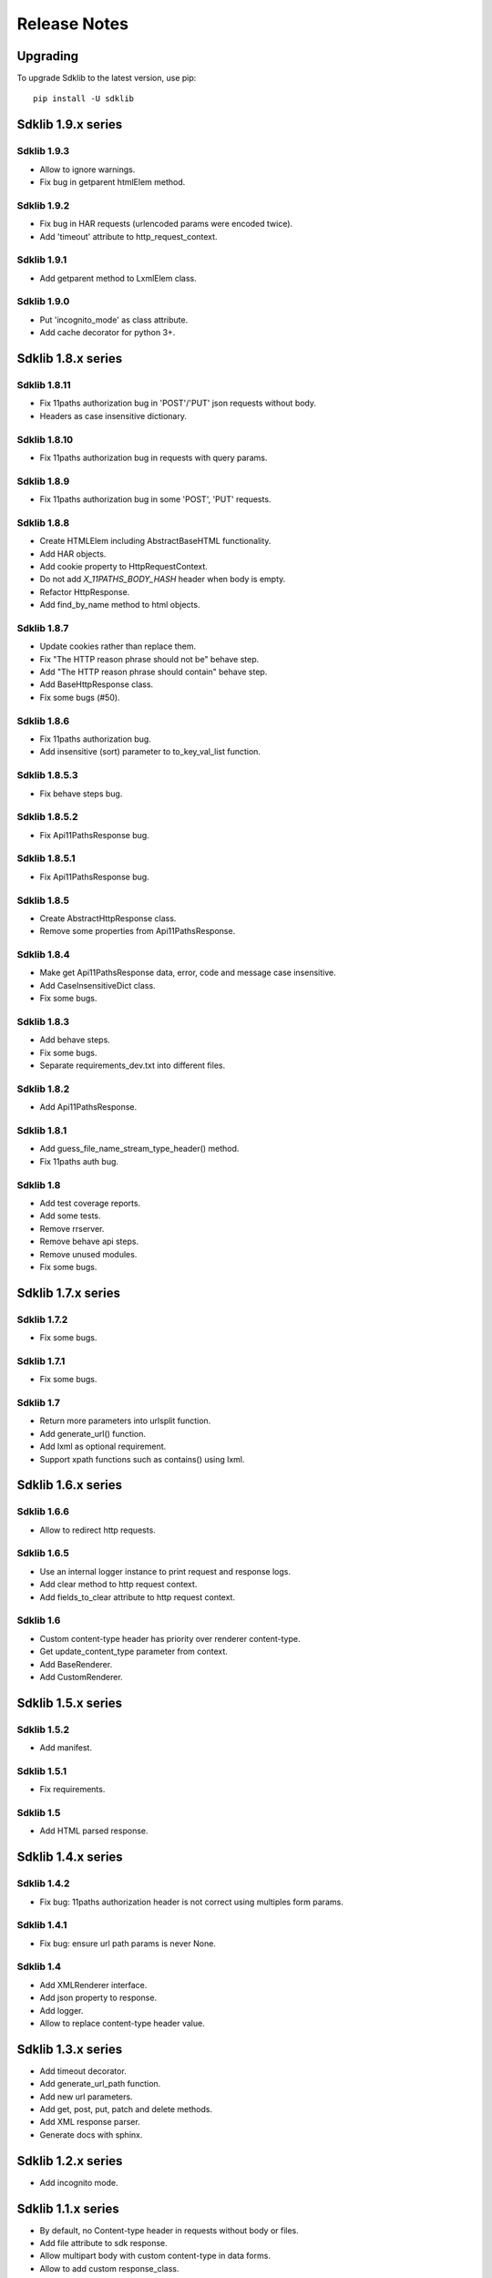 =============
Release Notes
=============

Upgrading
=========

To upgrade Sdklib to the latest version, use pip:
::
    pip install -U sdklib


Sdklib 1.9.x series
===================

Sdklib 1.9.3
------------

- Allow to ignore warnings.
- Fix bug in getparent htmlElem method.

Sdklib 1.9.2
------------

- Fix bug in HAR requests (urlencoded params were encoded twice).
- Add 'timeout' attribute to http_request_context.

Sdklib 1.9.1
------------

- Add getparent method to LxmlElem class.

Sdklib 1.9.0
------------

- Put 'incognito_mode' as class attribute.
- Add cache decorator for python 3+.


Sdklib 1.8.x series
===================

Sdklib 1.8.11
-------------

- Fix 11paths authorization bug in 'POST'/'PUT' json requests without body.
- Headers as case insensitive dictionary.

Sdklib 1.8.10
-------------

- Fix 11paths authorization bug in requests with query params.

Sdklib 1.8.9
------------

- Fix 11paths authorization bug in some 'POST', 'PUT' requests.

Sdklib 1.8.8
------------

- Create HTMLElem including AbstractBaseHTML functionality.
- Add HAR objects.
- Add cookie property to HttpRequestContext.
- Do not add *X_11PATHS_BODY_HASH* header when body is empty.
- Refactor HttpResponse.
- Add find_by_name method to html objects.

Sdklib 1.8.7
------------

- Update cookies rather than replace them.
- Fix "The HTTP reason phrase should not be" behave step.
- Add "The HTTP reason phrase should contain" behave step.
- Add BaseHttpResponse class.
- Fix some bugs (#50).

Sdklib 1.8.6
------------

- Fix 11paths authorization bug.
- Add insensitive (sort) parameter to to_key_val_list function.

Sdklib 1.8.5.3
--------------

- Fix behave steps bug.

Sdklib 1.8.5.2
--------------

- Fix Api11PathsResponse bug.

Sdklib 1.8.5.1
--------------

- Fix Api11PathsResponse bug.

Sdklib 1.8.5
------------

- Create AbstractHttpResponse class.
- Remove some properties from Api11PathsResponse.

Sdklib 1.8.4
------------

- Make get Api11PathsResponse data, error, code and message case insensitive.
- Add CaseInsensitiveDict class.
- Fix some bugs.

Sdklib 1.8.3
------------

- Add behave steps.
- Fix some bugs.
- Separate requirements_dev.txt into different files.

Sdklib 1.8.2
------------

- Add Api11PathsResponse.

Sdklib 1.8.1
------------

- Add guess_file_name_stream_type_header() method.
- Fix 11paths auth bug.

Sdklib 1.8
----------

- Add test coverage reports.
- Add some tests.
- Remove rrserver.
- Remove behave api steps.
- Remove unused modules.
- Fix some bugs.


Sdklib 1.7.x series
===================

Sdklib 1.7.2
------------

- Fix some bugs.

Sdklib 1.7.1
------------

- Fix some bugs.

Sdklib 1.7
----------

- Return more parameters into urlsplit function.
- Add generate_url() function.
- Add lxml as optional requirement.
- Support xpath functions such as contains() using lxml.


Sdklib 1.6.x series
===================

Sdklib 1.6.6
------------

- Allow to redirect http requests.

Sdklib 1.6.5
------------

- Use an internal logger instance to print request and response logs.
- Add clear method to http request context.
- Add fields_to_clear attribute to http request context.

Sdklib 1.6
----------

- Custom content-type header has priority over renderer content-type.
- Get update_content_type parameter from context.
- Add BaseRenderer.
- Add CustomRenderer.


Sdklib 1.5.x series
===================

Sdklib 1.5.2
------------

- Add manifest.

Sdklib 1.5.1
------------

- Fix requirements.

Sdklib 1.5
----------

- Add HTML parsed response.


Sdklib 1.4.x series
===================

Sdklib 1.4.2
------------

- Fix bug: 11paths authorization header is not correct using multiples form params.

Sdklib 1.4.1
------------

- Fix bug: ensure url path params is never None.

Sdklib 1.4
----------

- Add XMLRenderer interface.
- Add json property to response.
- Add logger.
- Allow to replace content-type header value.


Sdklib 1.3.x series
===================

- Add timeout decorator.
- Add generate_url_path function.
- Add new url parameters.
- Add get, post, put, patch and delete methods.
- Add XML response parser.
- Generate docs with sphinx.


Sdklib 1.2.x series
===================

- Add incognito mode.


Sdklib 1.1.x series
===================

- By default, no Content-type header in requests without body or files.
- Add file attribute to sdk response.
- Allow multipart body with custom content-type in data forms.
- Allow to add custom response_class.


Sdklib 1.0.x series
===================

Sdklib 1.0
----------

- Use urllib3.


Sdklib 0.x series
=================

Sdklib 0.5.2.1
--------------

- Bug fixing.

Sdklib 0.5.2
------------

- Bug fixing.
- Allow passing files and form_parameters as tuples when request is encoded multipart

Sdklib 0.5.1
------------

- Bug fixing.

Sdklib 0.5
----------

- Add new parse as tuple list function.
- Add files parameter to http method.
- Infer content type header in all requests.

Sdklib 0.4.1
------------

- Add parameters to strf timetizer functions.

Sdklib 0.4
----------

- Add file functions.
- Add parse as tuple list function.

Sdklib 0.3
----------

- Initial version.
